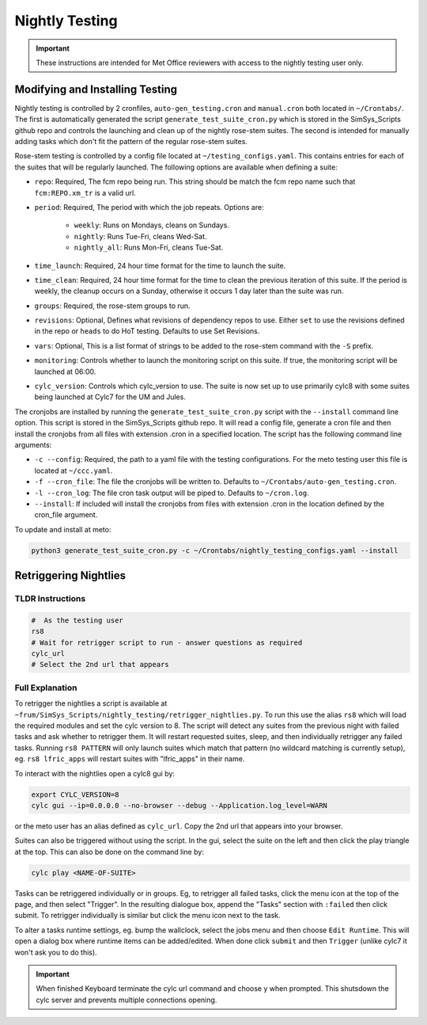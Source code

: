 .. _nightlytesting:

Nightly Testing
===============

.. important::
    These instructions are intended for Met Office reviewers with access to the nightly testing user only.

Modifying and Installing Testing
--------------------------------

Nightly testing is controlled by 2 cronfiles, ``auto-gen_testing.cron`` and ``manual.cron`` both located in ``~/Crontabs/``. The first is automatically generated the script ``generate_test_suite_cron.py`` which is stored in the SimSys_Scripts github repo and controls the launching and clean up of the nightly rose-stem suites. The second is intended for manually adding tasks which don't fit the pattern of the regular rose-stem suites.

Rose-stem testing is controlled by a config file located at ``~/testing_configs.yaml``. This contains entries for each of the suites that will be regularly launched. The following options are available when defining a suite:

* ``repo``: Required, The fcm repo being run. This string should be match the fcm repo name such that ``fcm:REPO.xm_tr`` is a valid url.

* ``period``: Required, The period with which the job repeats. Options are:

   * ``weekly``: Runs on Mondays, cleans on Sundays.

   * ``nightly``: Runs Tue-Fri, cleans Wed-Sat.

   * ``nightly_all``: Runs Mon-Fri, cleans Tue-Sat.

* ``time_launch``: Required, 24 hour time format for the time to launch the suite.

* ``time_clean``: Required, 24 hour time format for the time to clean the previous iteration of this suite. If the period is weekly, the cleanup occurs on a Sunday, otherwise it occurs 1 day later than the suite was run.

* ``groups``: Required, the rose-stem groups to run.

* ``revisions``: Optional, Defines what revisions of dependency repos to use. Either ``set`` to use the revisions defined in the repo or ``heads`` to do HoT testing. Defaults to use Set Revisions.

* ``vars``: Optional, This is a list format of strings to be added to the rose-stem command with the ``-S`` prefix.

* ``monitoring``: Controls whether to launch the monitoring script on this suite. If true, the monitoring script will be launched at 06:00.

* ``cylc_version``: Controls which cylc_version to use. The suite is now set up to use primarily cylc8 with some suites being launched at Cylc7 for the UM and Jules.

The cronjobs are installed by running the ``generate_test_suite_cron.py`` script with the ``--install`` command line option. This script is stored in the SimSys_Scripts github repo. It will read a config file, generate a cron file and then install the cronjobs from all files with extension .cron in a specified location. The script has the following command line arguments:

* ``-c --config``: Required, the path to a yaml file with the testing configurations. For the meto testing user this file is located at ``~/ccc.yaml``.

* ``-f --cron_file``: The file the cronjobs will be written to. Defaults to ``~/Crontabs/auto-gen_testing.cron``.

* ``-l --cron_log``: The file cron task output will be piped to. Defaults to ``~/cron.log``.

* ``--install``: If included will install the cronjobs from files with extension .cron in the location defined by the cron_file argument.

To update and install at meto:

.. code-block:: bash

    python3 generate_test_suite_cron.py -c ~/Crontabs/nightly_testing_configs.yaml --install

Retriggering Nightlies
----------------------

TLDR Instructions
^^^^^^^^^^^^^^^^^

.. code-block:: bash

    #  As the testing user
    rs8
    # Wait for retrigger script to run - answer questions as required
    cylc_url
    # Select the 2nd url that appears

Full Explanation
^^^^^^^^^^^^^^^^

To retrigger the nightlies a script is available at ``~frum/SimSys_Scripts/nightly_testing/retrigger_nightlies.py``. To run this use the alias ``rs8`` which will load the required modules and set the cylc version to 8. The script will detect any suites from the previous night with failed tasks and ask whether to retrigger them. It will restart requested suites, sleep, and then individually retrigger any failed tasks. Running ``rs8 PATTERN`` will only launch suites which match that pattern (no wildcard matching is currently setup), eg. ``rs8 lfric_apps`` will restart suites with "lfric_apps" in their name.

To interact with the nightlies open a cylc8 gui by:

.. code-block:: bash

    export CYLC_VERSION=8
    cylc gui --ip=0.0.0.0 --no-browser --debug --Application.log_level=WARN

or the meto user has an alias defined as ``cylc_url``. Copy the 2nd url that appears into your browser.

Suites can also be triggered without using the script. In the gui, select the suite on the left and then click the play triangle at the top. This can also be done on the command line by:

.. code-block:: bash

    cylc play <NAME-OF-SUITE>


Tasks can be retriggered individually or in groups. Eg, to retrigger all failed tasks, click the menu icon at the top of the page, and then select "Trigger". In the resulting dialogue box, append the "Tasks" section with ``:failed`` then click submit. To retrigger individually is similar but click the menu icon next to the task.

To alter a tasks runtime settings, eg. bump the wallclock, select the jobs menu and then choose ``Edit Runtime``. This will open a dialog box where runtime items can be added/edited. When done click ``submit`` and then ``Trigger`` (unlike cylc7 it won't ask you to do this).

.. important::
    When finished Keyboard terminate the cylc url command and choose y when prompted. This shutsdown the cylc server and prevents multiple connections opening.